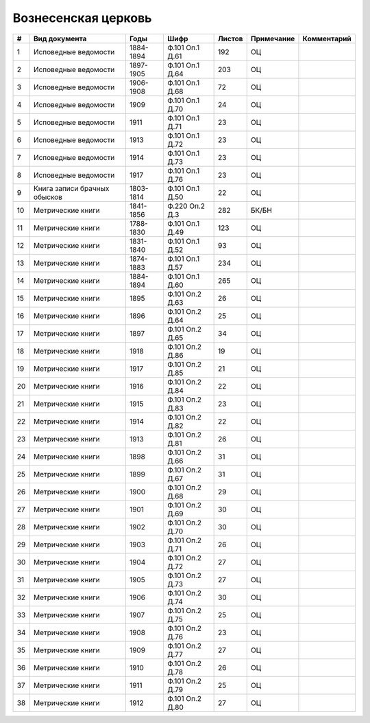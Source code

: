 
.. Church datasheet RST template
.. Autogenerated by cfp-sphinx.py

.. index:: Вознесенская церковь

Вознесенская церковь
====================

.. list-table::
   :header-rows: 1

   * - #
     - Вид документа
     - Годы
     - Шифр
     - Листов
     - Примечание
     - Комментарий

   * - 1
     - Исповедные ведомости
     - 1884-1894
     - Ф.101 Оп.1 Д.61
     - 192
     - ОЦ
     - 
   * - 2
     - Исповедные ведомости
     - 1897-1905
     - Ф.101 Оп.1 Д.64
     - 203
     - ОЦ
     - 
   * - 3
     - Исповедные ведомости
     - 1906-1908
     - Ф.101 Оп.1 Д.68
     - 72
     - ОЦ
     - 
   * - 4
     - Исповедные ведомости
     - 1909
     - Ф.101 Оп.1 Д.70
     - 24
     - ОЦ
     - 
   * - 5
     - Исповедные ведомости
     - 1911
     - Ф.101 Оп.1 Д.71
     - 23
     - ОЦ
     - 
   * - 6
     - Исповедные ведомости
     - 1913
     - Ф.101 Оп.1 Д.72
     - 23
     - ОЦ
     - 
   * - 7
     - Исповедные ведомости
     - 1914
     - Ф.101 Оп.1 Д.73
     - 23
     - ОЦ
     - 
   * - 8
     - Исповедные ведомости
     - 1917
     - Ф.101 Оп.1 Д.76
     - 23
     - ОЦ
     - 
   * - 9
     - Книга записи брачных обысков
     - 1803-1814
     - Ф.101 Оп.1 Д.50
     - 22
     - ОЦ
     - 
   * - 10
     - Метрические книги
     - 1841-1856
     - Ф.220 Оп.2 Д.3
     - 282
     - БК/БН
     - 
   * - 11
     - Метрические книги
     - 1788-1830
     - Ф.101 Оп.1 Д.49
     - 123
     - ОЦ
     - 
   * - 12
     - Метрические книги
     - 1831-1840
     - Ф.101 Оп.1 Д.52
     - 93
     - ОЦ
     - 
   * - 13
     - Метрические книги
     - 1874-1883
     - Ф.101 Оп.1 Д.57
     - 234
     - ОЦ
     - 
   * - 14
     - Метрические книги
     - 1884-1894
     - Ф.101 Оп.1 Д.60
     - 265
     - ОЦ
     - 
   * - 15
     - Метрические книги
     - 1895
     - Ф.101 Оп.2 Д.63
     - 26
     - ОЦ
     - 
   * - 16
     - Метрические книги
     - 1896
     - Ф.101 Оп.2 Д.64
     - 25
     - ОЦ
     - 
   * - 17
     - Метрические книги
     - 1897
     - Ф.101 Оп.2 Д.65
     - 34
     - ОЦ
     - 
   * - 18
     - Метрические книги
     - 1918
     - Ф.101 Оп.2 Д.86
     - 19
     - ОЦ
     - 
   * - 19
     - Метрические книги
     - 1917
     - Ф.101 Оп.2 Д.85
     - 21
     - ОЦ
     - 
   * - 20
     - Метрические книги
     - 1916
     - Ф.101 Оп.2 Д.84
     - 22
     - ОЦ
     - 
   * - 21
     - Метрические книги
     - 1915
     - Ф.101 Оп.2 Д.83
     - 23
     - ОЦ
     - 
   * - 22
     - Метрические книги
     - 1914
     - Ф.101 Оп.2 Д.82
     - 22
     - ОЦ
     - 
   * - 23
     - Метрические книги
     - 1913
     - Ф.101 Оп.2 Д.81
     - 26
     - ОЦ
     - 
   * - 24
     - Метрические книги
     - 1898
     - Ф.101 Оп.2 Д.66
     - 31
     - ОЦ
     - 
   * - 25
     - Метрические книги
     - 1899
     - Ф.101 Оп.2 Д.67
     - 31
     - ОЦ
     - 
   * - 26
     - Метрические книги
     - 1900
     - Ф.101 Оп.2 Д.68
     - 29
     - ОЦ
     - 
   * - 27
     - Метрические книги
     - 1901
     - Ф.101 Оп.2 Д.69
     - 30
     - ОЦ
     - 
   * - 28
     - Метрические книги
     - 1902
     - Ф.101 Оп.2 Д.70
     - 30
     - ОЦ
     - 
   * - 29
     - Метрические книги
     - 1903
     - Ф.101 Оп.2 Д.71
     - 26
     - ОЦ
     - 
   * - 30
     - Метрические книги
     - 1904
     - Ф.101 Оп.2 Д.72
     - 27
     - ОЦ
     - 
   * - 31
     - Метрические книги
     - 1905
     - Ф.101 Оп.2 Д.73
     - 27
     - ОЦ
     - 
   * - 32
     - Метрические книги
     - 1906
     - Ф.101 Оп.2 Д.74
     - 30
     - ОЦ
     - 
   * - 33
     - Метрические книги
     - 1907
     - Ф.101 Оп.2 Д.75
     - 25
     - ОЦ
     - 
   * - 34
     - Метрические книги
     - 1908
     - Ф.101 Оп.2 Д.76
     - 23
     - ОЦ
     - 
   * - 35
     - Метрические книги
     - 1909
     - Ф.101 Оп.2 Д.77
     - 27
     - ОЦ
     - 
   * - 36
     - Метрические книги
     - 1910
     - Ф.101 Оп.2 Д.78
     - 26
     - ОЦ
     - 
   * - 37
     - Метрические книги
     - 1911
     - Ф.101 Оп.2 Д.79
     - 25
     - ОЦ
     - 
   * - 38
     - Метрические книги
     - 1912
     - Ф.101 Оп.2 Д.80
     - 27
     - ОЦ
     - 



